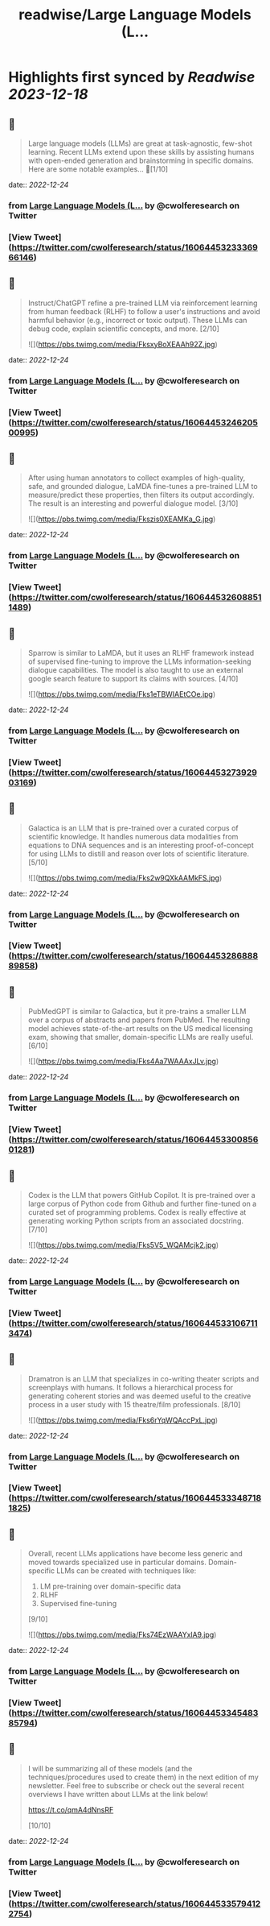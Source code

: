 :PROPERTIES:
:title: readwise/Large Language Models (L...
:END:

:PROPERTIES:
:author: [[cwolferesearch on Twitter]]
:full-title: "Large Language Models (L..."
:category: [[tweets]]
:url: https://twitter.com/cwolferesearch/status/1606445323336966146
:image-url: https://pbs.twimg.com/profile_images/1715212547215802368/tqxfSqh3.jpg
:END:

* Highlights first synced by [[Readwise]] [[2023-12-18]]
** 📌
#+BEGIN_QUOTE
Large language models (LLMs) are great at task-agnostic, few-shot learning. Recent LLMs extend upon these skills by assisting humans with open-ended generation and brainstorming in specific domains. Here are some notable examples... 🧵[1/10] 
#+END_QUOTE
    date:: [[2022-12-24]]
*** from _Large Language Models (L..._ by @cwolferesearch on Twitter
*** [View Tweet](https://twitter.com/cwolferesearch/status/1606445323336966146)
** 📌
#+BEGIN_QUOTE
Instruct/ChatGPT refine a pre-trained LLM via reinforcement learning from human feedback (RLHF) to follow a user's instructions and avoid harmful behavior (e.g., incorrect or toxic output). These LLMs can debug code, explain scientific concepts, and more. [2/10] 

![](https://pbs.twimg.com/media/FksxyBoXEAAh92Z.jpg) 
#+END_QUOTE
    date:: [[2022-12-24]]
*** from _Large Language Models (L..._ by @cwolferesearch on Twitter
*** [View Tweet](https://twitter.com/cwolferesearch/status/1606445324620500995)
** 📌
#+BEGIN_QUOTE
After using human annotators to collect examples of high-quality, safe, and grounded dialogue, LaMDA fine-tunes a pre-trained LLM to measure/predict these properties, then filters its output accordingly. The result is an interesting and powerful dialogue model. [3/10] 

![](https://pbs.twimg.com/media/Fkszis0XEAMKa_G.jpg) 
#+END_QUOTE
    date:: [[2022-12-24]]
*** from _Large Language Models (L..._ by @cwolferesearch on Twitter
*** [View Tweet](https://twitter.com/cwolferesearch/status/1606445326088511489)
** 📌
#+BEGIN_QUOTE
Sparrow is similar to LaMDA, but it uses an RLHF framework instead of supervised fine-tuning to improve the LLMs information-seeking dialogue capabilities. The model is also taught to use an external google search feature to support its claims with sources. [4/10] 

![](https://pbs.twimg.com/media/Fks1eTBWIAEtCOe.jpg) 
#+END_QUOTE
    date:: [[2022-12-24]]
*** from _Large Language Models (L..._ by @cwolferesearch on Twitter
*** [View Tweet](https://twitter.com/cwolferesearch/status/1606445327392903169)
** 📌
#+BEGIN_QUOTE
Galactica is an LLM that is pre-trained over a curated corpus of scientific knowledge. It handles numerous data modalities from equations to DNA sequences and is an interesting proof-of-concept for using LLMs to distill and reason over lots of scientific literature. [5/10] 

![](https://pbs.twimg.com/media/Fks2w9QXkAAMkFS.jpg) 
#+END_QUOTE
    date:: [[2022-12-24]]
*** from _Large Language Models (L..._ by @cwolferesearch on Twitter
*** [View Tweet](https://twitter.com/cwolferesearch/status/1606445328688889858)
** 📌
#+BEGIN_QUOTE
PubMedGPT is similar to Galactica, but it pre-trains a smaller LLM over a corpus of abstracts and papers from PubMed. The resulting model achieves state-of-the-art results on the US medical licensing exam, showing that smaller, domain-specific LLMs are really useful. [6/10] 

![](https://pbs.twimg.com/media/Fks4Aa7WAAAxJLv.jpg) 
#+END_QUOTE
    date:: [[2022-12-24]]
*** from _Large Language Models (L..._ by @cwolferesearch on Twitter
*** [View Tweet](https://twitter.com/cwolferesearch/status/1606445330085601281)
** 📌
#+BEGIN_QUOTE
Codex is the LLM that powers GitHub Copilot. It is pre-trained over a large corpus of Python code from Github and further fine-tuned on a curated set of programming problems. Codex is really effective at generating working Python scripts from an associated docstring. [7/10] 

![](https://pbs.twimg.com/media/Fks5V5_WQAMcjk2.jpg) 
#+END_QUOTE
    date:: [[2022-12-24]]
*** from _Large Language Models (L..._ by @cwolferesearch on Twitter
*** [View Tweet](https://twitter.com/cwolferesearch/status/1606445331067113474)
** 📌
#+BEGIN_QUOTE
Dramatron is an LLM that specializes in co-writing theater scripts and screenplays with humans. It follows a hierarchical process for generating coherent stories and was deemed useful to the creative process in a user study with 15 theatre/film professionals. [8/10] 

![](https://pbs.twimg.com/media/Fks6rYqWQAccPxL.jpg) 
#+END_QUOTE
    date:: [[2022-12-24]]
*** from _Large Language Models (L..._ by @cwolferesearch on Twitter
*** [View Tweet](https://twitter.com/cwolferesearch/status/1606445333487181825)
** 📌
#+BEGIN_QUOTE
Overall, recent LLMs applications have become less generic and moved towards specialized use in particular domains. Domain-specific LLMs can be created with techniques like:

1. LM pre-training over domain-specific data
2. RLHF
3. Supervised fine-tuning

[9/10] 

![](https://pbs.twimg.com/media/Fks74EzWAAYxlA9.jpg) 
#+END_QUOTE
    date:: [[2022-12-24]]
*** from _Large Language Models (L..._ by @cwolferesearch on Twitter
*** [View Tweet](https://twitter.com/cwolferesearch/status/1606445334548385794)
** 📌
#+BEGIN_QUOTE
I will be summarizing all of these models (and the techniques/procedures used to create them) in the next edition of my newsletter. Feel free to subscribe or check out the several recent overviews I have written about LLMs at the link below!

https://t.co/qmA4dNnsRF

[10/10] 
#+END_QUOTE
    date:: [[2022-12-24]]
*** from _Large Language Models (L..._ by @cwolferesearch on Twitter
*** [View Tweet](https://twitter.com/cwolferesearch/status/1606445335794122754)